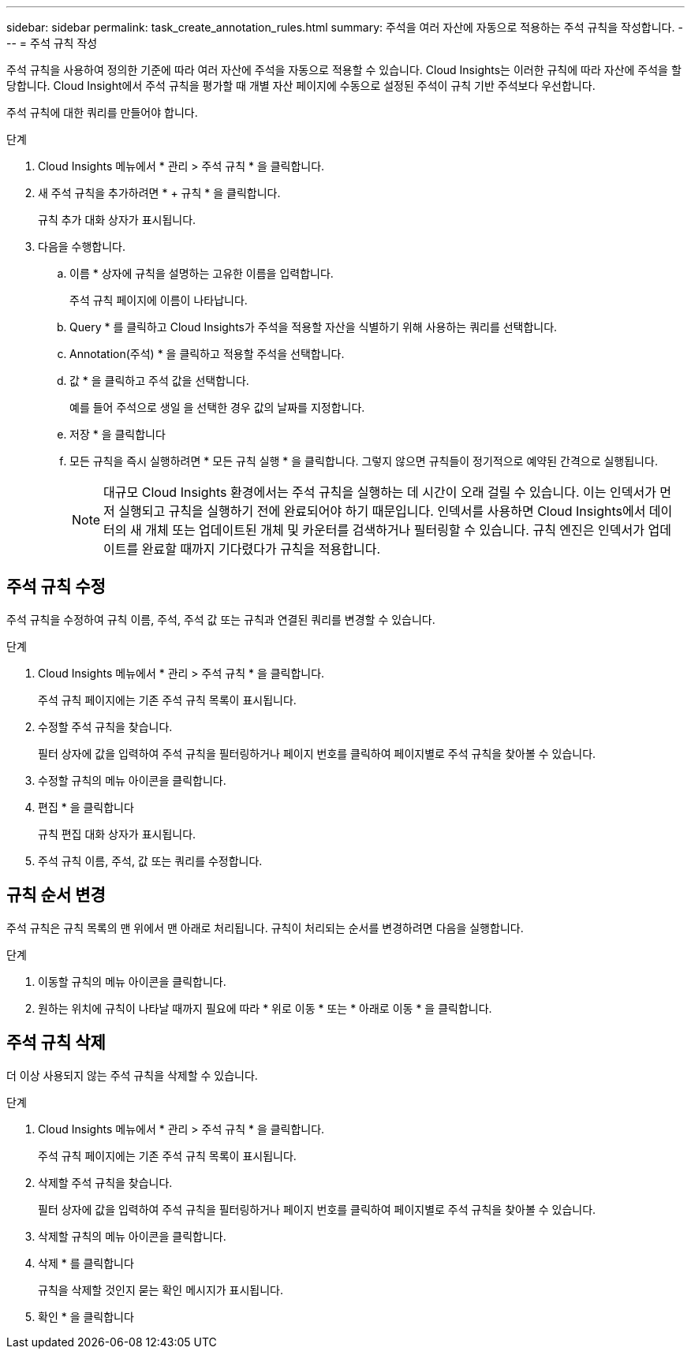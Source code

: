 ---
sidebar: sidebar 
permalink: task_create_annotation_rules.html 
summary: 주석을 여러 자산에 자동으로 적용하는 주석 규칙을 작성합니다. 
---
= 주석 규칙 작성


[role="lead"]
주석 규칙을 사용하여 정의한 기준에 따라 여러 자산에 주석을 자동으로 적용할 수 있습니다. Cloud Insights는 이러한 규칙에 따라 자산에 주석을 할당합니다. Cloud Insight에서 주석 규칙을 평가할 때 개별 자산 페이지에 수동으로 설정된 주석이 규칙 기반 주석보다 우선합니다.

주석 규칙에 대한 쿼리를 만들어야 합니다.

.단계
. Cloud Insights 메뉴에서 * 관리 > 주석 규칙 * 을 클릭합니다.
. 새 주석 규칙을 추가하려면 * + 규칙 * 을 클릭합니다.
+
규칙 추가 대화 상자가 표시됩니다.

. 다음을 수행합니다.
+
.. 이름 * 상자에 규칙을 설명하는 고유한 이름을 입력합니다.
+
주석 규칙 페이지에 이름이 나타납니다.

.. Query * 를 클릭하고 Cloud Insights가 주석을 적용할 자산을 식별하기 위해 사용하는 쿼리를 선택합니다.
.. Annotation(주석) * 을 클릭하고 적용할 주석을 선택합니다.
.. 값 * 을 클릭하고 주석 값을 선택합니다.
+
예를 들어 주석으로 생일 을 선택한 경우 값의 날짜를 지정합니다.

.. 저장 * 을 클릭합니다
.. 모든 규칙을 즉시 실행하려면 * 모든 규칙 실행 * 을 클릭합니다. 그렇지 않으면 규칙들이 정기적으로 예약된 간격으로 실행됩니다.
+

NOTE: 대규모 Cloud Insights 환경에서는 주석 규칙을 실행하는 데 시간이 오래 걸릴 수 있습니다. 이는 인덱서가 먼저 실행되고 규칙을 실행하기 전에 완료되어야 하기 때문입니다. 인덱서를 사용하면 Cloud Insights에서 데이터의 새 개체 또는 업데이트된 개체 및 카운터를 검색하거나 필터링할 수 있습니다. 규칙 엔진은 인덱서가 업데이트를 완료할 때까지 기다렸다가 규칙을 적용합니다.







== 주석 규칙 수정

주석 규칙을 수정하여 규칙 이름, 주석, 주석 값 또는 규칙과 연결된 쿼리를 변경할 수 있습니다.

.단계
. Cloud Insights 메뉴에서 * 관리 > 주석 규칙 * 을 클릭합니다.
+
주석 규칙 페이지에는 기존 주석 규칙 목록이 표시됩니다.

. 수정할 주석 규칙을 찾습니다.
+
필터 상자에 값을 입력하여 주석 규칙을 필터링하거나 페이지 번호를 클릭하여 페이지별로 주석 규칙을 찾아볼 수 있습니다.

. 수정할 규칙의 메뉴 아이콘을 클릭합니다.
. 편집 * 을 클릭합니다
+
규칙 편집 대화 상자가 표시됩니다.

. 주석 규칙 이름, 주석, 값 또는 쿼리를 수정합니다.




== 규칙 순서 변경

주석 규칙은 규칙 목록의 맨 위에서 맨 아래로 처리됩니다. 규칙이 처리되는 순서를 변경하려면 다음을 실행합니다.

.단계
. 이동할 규칙의 메뉴 아이콘을 클릭합니다.
. 원하는 위치에 규칙이 나타날 때까지 필요에 따라 * 위로 이동 * 또는 * 아래로 이동 * 을 클릭합니다.




== 주석 규칙 삭제

더 이상 사용되지 않는 주석 규칙을 삭제할 수 있습니다.

.단계
. Cloud Insights 메뉴에서 * 관리 > 주석 규칙 * 을 클릭합니다.
+
주석 규칙 페이지에는 기존 주석 규칙 목록이 표시됩니다.

. 삭제할 주석 규칙을 찾습니다.
+
필터 상자에 값을 입력하여 주석 규칙을 필터링하거나 페이지 번호를 클릭하여 페이지별로 주석 규칙을 찾아볼 수 있습니다.

. 삭제할 규칙의 메뉴 아이콘을 클릭합니다.
. 삭제 * 를 클릭합니다
+
규칙을 삭제할 것인지 묻는 확인 메시지가 표시됩니다.

. 확인 * 을 클릭합니다

